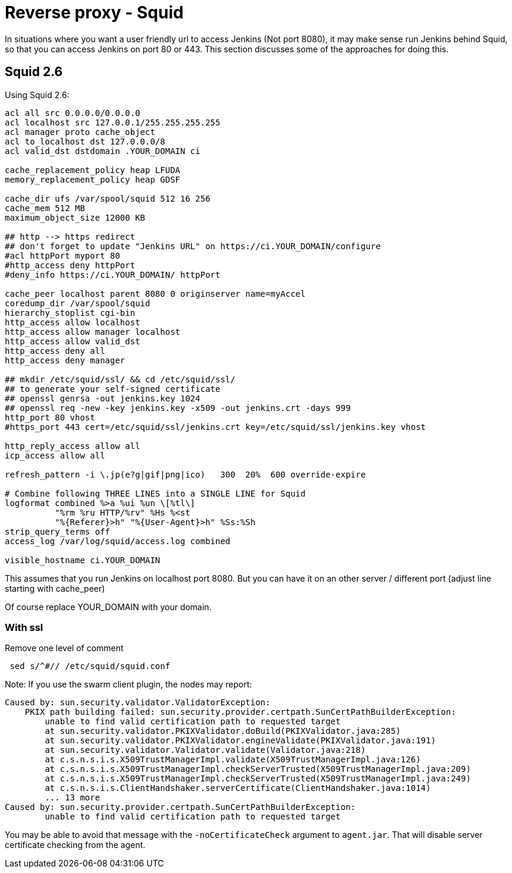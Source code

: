= Reverse proxy - Squid

In situations where you want a user friendly url to access Jenkins (Not
port 8080), it may make sense run Jenkins behind Squid, so that
you can access Jenkins on port 80 or 443.
This section discusses some of the approaches for doing this.

== Squid 2.6

Using Squid 2.6:

[source]
----
acl all src 0.0.0.0/0.0.0.0
acl localhost src 127.0.0.1/255.255.255.255
acl manager proto cache_object
acl to_localhost dst 127.0.0.0/8
acl valid_dst dstdomain .YOUR_DOMAIN ci

cache_replacement_policy heap LFUDA
memory_replacement_policy heap GDSF

cache_dir ufs /var/spool/squid 512 16 256
cache_mem 512 MB
maximum_object_size 12000 KB

## http --> https redirect
## don't forget to update "Jenkins URL" on https://ci.YOUR_DOMAIN/configure
#acl httpPort myport 80
#http_access deny httpPort
#deny_info https://ci.YOUR_DOMAIN/ httpPort

cache_peer localhost parent 8080 0 originserver name=myAccel
coredump_dir /var/spool/squid
hierarchy_stoplist cgi-bin
http_access allow localhost
http_access allow manager localhost
http_access allow valid_dst
http_access deny all
http_access deny manager

## mkdir /etc/squid/ssl/ && cd /etc/squid/ssl/
## to generate your self-signed certificate
## openssl genrsa -out jenkins.key 1024
## openssl req -new -key jenkins.key -x509 -out jenkins.crt -days 999
http_port 80 vhost
#https_port 443 cert=/etc/squid/ssl/jenkins.crt key=/etc/squid/ssl/jenkins.key vhost

http_reply_access allow all
icp_access allow all

refresh_pattern -i \.jp(e?g|gif|png|ico)   300  20%  600 override-expire

# Combine following THREE LINES into a SINGLE LINE for Squid
logformat combined %>a %ui %un \[%tl\]
          "%rm %ru HTTP/%rv" %Hs %<st
          "%{Referer}>h" "%{User-Agent}>h" %Ss:%Sh
strip_query_terms off
access_log /var/log/squid/access.log combined

visible_hostname ci.YOUR_DOMAIN
----

This assumes that you run Jenkins on localhost port 8080.
But you can have it on an other server / different port
(adjust line starting with cache_peer) +

Of course replace  YOUR_DOMAIN with your domain. +

=== With ssl

Remove one level of comment

[source]
----
 sed s/^#// /etc/squid/squid.conf
----

Note: If you use the swarm client plugin, the nodes may report:

[source]
----
Caused by: sun.security.validator.ValidatorException:
    PKIX path building failed: sun.security.provider.certpath.SunCertPathBuilderException:
        unable to find valid certification path to requested target
        at sun.security.validator.PKIXValidator.doBuild(PKIXValidator.java:285)
        at sun.security.validator.PKIXValidator.engineValidate(PKIXValidator.java:191)
        at sun.security.validator.Validator.validate(Validator.java:218)
        at c.s.n.s.i.s.X509TrustManagerImpl.validate(X509TrustManagerImpl.java:126)
        at c.s.n.s.i.s.X509TrustManagerImpl.checkServerTrusted(X509TrustManagerImpl.java:209)
        at c.s.n.s.i.s.X509TrustManagerImpl.checkServerTrusted(X509TrustManagerImpl.java:249)
        at c.s.n.s.i.s.ClientHandshaker.serverCertificate(ClientHandshaker.java:1014)
        ... 13 more
Caused by: sun.security.provider.certpath.SunCertPathBuilderException:
        unable to find valid certification path to requested target
----

You may be able to avoid that message with the `-noCertificateCheck` argument to `agent.jar`.
That will disable server certificate checking from the agent.
